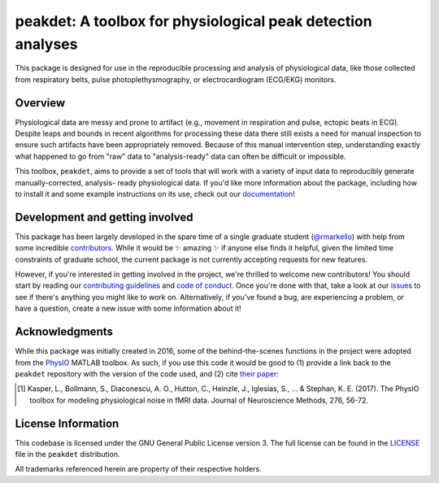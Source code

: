 peakdet: A toolbox for physiological peak detection analyses
============================================================

This package is designed for use in the reproducible processing and analysis of
physiological data, like those collected from respiratory belts, pulse
photoplethysmography, or electrocardiogram (ECG/EKG) monitors.

.. image:: https://travis-ci.org/rmarkello/peakdet.svg?branch=master
   :target: https://travis-ci.org/rmarkello/peakdet
.. image:: https://codecov.io/gh/rmarkello/peakdet/branch/master/graph/badge.svg
   :target: https://codecov.io/gh/rmarkello/peakdet
.. image:: https://readthedocs.org/projects/peakdet/badge/?version=latest
   :target: http://peakdet.readthedocs.io/en/latest
.. image:: https://img.shields.io/badge/License-GPL%20v3-blue.svg
   :target: https://www.gnu.org/licenses/gpl-3.0

.. _overview:

Overview
--------

Physiological data are messy and prone to artifact (e.g., movement in
respiration and pulse, ectopic beats in ECG). Despite leaps and bounds in
recent algorithms for processing these data there still exists a need for
manual inspection to ensure such artifacts have been appropriately removed.
Because of this manual intervention step, understanding exactly what happened
to go from "raw" data to "analysis-ready" data can often be difficult or
impossible.

This toolbox, ``peakdet``, aims to provide a set of tools that will work with a
variety of input data to reproducibly generate manually-corrected, analysis-
ready physiological data. If you'd like more information about the package,
including how to install it and some example instructions on its use, check out
our `documentation <https://peakdet.readthedocs.io>`_!

.. _development:

Development and getting involved
--------------------------------

This package has been largely developed in the spare time of a single graduate
student (`@rmarkello <https://github.com/rmarkello>`_) with help from some
incredible `contributors <https://github.com/rmarkello/peakdet/graphs/
contributors>`_. While it would be |sparkles| amazing |sparkles| if anyone else
finds it helpful, given the limited time constraints of graduate school, the
current package is not currently accepting requests for new features.

However, if you're interested in getting involved in the project, we're
thrilled to welcome new contributors! You should start by reading our
`contributing guidelines <https://github.com/rmarkello/peakdet/blob/master/
CONTRIBUTING.md>`_ and `code of conduct <https://github.com/rmarkello/peakdet/
blob/master/CODE_OF_CONDUCT.md>`_. Once you're done with that, take a look at
our `issues <https://github.com/rmarkello/peakdet/issues>`_ to see if there's
anything you might like to work on. Alternatively, if you've found a bug, are
experiencing a problem, or have a question, create a new issue with some
information about it!

.. _acknowledgments:

Acknowledgments
---------------

While this package was initially created in 2016, some of the behind-the-scenes
functions in the project were adopted from the `PhysIO <https://github.com/
translationalneuromodeling/tapas/tree/master/PhysIO>`_ MATLAB toolbox. As such,
if you use this code it would be good to (1) provide a link back to the
``peakdet`` repository with the version of the code used, and (2) cite `their
paper <http://www.sciencedirect.com/science/article/pii/S016502701630259X>`_:

.. [1] Kasper, L., Bollmann, S., Diaconescu, A. O., Hutton, C., Heinzle, J.,
   Iglesias, S., ... & Stephan, K. E. (2017). The PhysIO toolbox for modeling
   physiological noise in fMRI data. Journal of Neuroscience Methods, 276,
   56-72.

.. _licensing:

License Information
-------------------

This codebase is licensed under the GNU General Public License version 3.
The full license can be found in the `LICENSE <https://github.com/rmarkello/
peakdet/blob/master/LICENSE>`_ file in the ``peakdet`` distribution.

All trademarks referenced herein are property of their respective holders.

.. |sparkles| replace:: ✨
